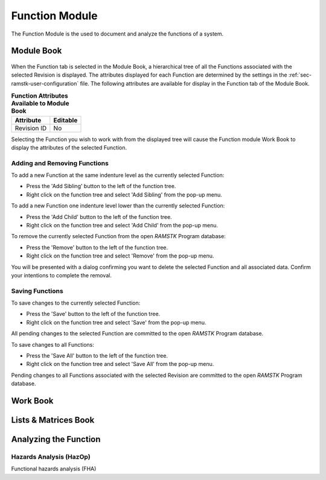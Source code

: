 Function Module
===============

The Function Module is the used to document and analyze the functions of a
system.

Module Book
-----------
.. figure:: ./figures/revision_module_book.png

When the Function tab is selected in the Module Book, a hierarchical tree of all
the Functions associated with the selected Revision is displayed.  The
attributes displayed for each Function are determined by the settings in the
:ref:`sec-ramstk-user-configuration` file.  The following attributes are
available for display in the Function tab of the Module Book.

.. tabularcolumns:: |r|l|
.. table:: **Function Attributes Available to Module Book**

   +----------------------------------+----------+
   | Attribute                        | Editable |
   +==================================+==========+
   | Revision ID                      | No       |
   +----------------------------------+----------+

Selecting the Function you wish to work with from the displayed tree will cause
the Function module Work Book to display the attributes of the selected
Function.

Adding and Removing Functions
^^^^^^^^^^^^^^^^^^^^^^^^^^^^^
To add a new Function at the same indenture level as the currently selected
Function:

* Press the 'Add Sibling' button to the left of the function tree.
* Right click on the function tree and select 'Add Sibling' from the pop-up menu.

To add a new Function one indenture level lower than the currently selected
Function:

* Press the 'Add Child' button to the left of the function tree.
* Right click on the function tree and select 'Add Child' from the pop-up menu.

To remove the currently selected Function from the open `RAMSTK` Program
database:

* Press the 'Remove' button to the left of the function tree.
* Right click on the function tree and select 'Remove' from the pop-up menu.

You will be presented with a dialog confirming you want to delete the selected
Function and all associated data.  Confirm your intentions to complete the
removal.

Saving Functions
^^^^^^^^^^^^^^^^
To save changes to the currently selected Function:

* Press the 'Save' button to the left of the function tree.
* Right click on the function tree and select 'Save' from the pop-up menu.

All pending changes to the selected Function are committed to the open `RAMSTK`
Program database.

To save changes to all Functions:

* Press the 'Save All' button to the left of the function tree.
* Right click on the function tree and select 'Save All' from the pop-up menu.

Pending changes to all Functions associated with the selected Revision are
committed to the open `RAMSTK` Program database.

Work Book
---------

Lists & Matrices Book
---------------------

Analyzing the Function
----------------------

Hazards Analysis (HazOp)
^^^^^^^^^^^^^^^^^^^^^^^^

Functional hazards analysis (FHA)
